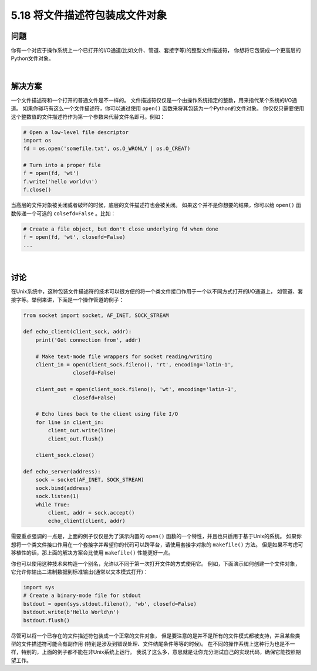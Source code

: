 ==============================
5.18 将文件描述符包装成文件对象
==============================

----------
问题
----------
你有一个对应于操作系统上一个已打开的I/O通道(比如文件、管道、套接字等)的整型文件描述符，
你想将它包装成一个更高层的Python文件对象。

|

----------
解决方案
----------
一个文件描述符和一个打开的普通文件是不一样的。
文件描述符仅仅是一个由操作系统指定的整数，用来指代某个系统的I/O通道。
如果你碰巧有这么一个文件描述符，你可以通过使用 ``open()`` 函数来将其包装为一个Python的文件对象。
你仅仅只需要使用这个整数值的文件描述符作为第一个参数来代替文件名即可。例如：

.. code-block:: python

    # Open a low-level file descriptor
    import os
    fd = os.open('somefile.txt', os.O_WRONLY | os.O_CREAT)

    # Turn into a proper file
    f = open(fd, 'wt')
    f.write('hello world\n')
    f.close()

当高层的文件对象被关闭或者破坏的时候，底层的文件描述符也会被关闭。
如果这个并不是你想要的结果，你可以给 ``open()`` 函数传递一个可选的 ``colsefd=False`` 。比如：

.. code-block:: python

    # Create a file object, but don't close underlying fd when done
    f = open(fd, 'wt', closefd=False)
    ...

|

----------
讨论
----------
在Unix系统中，这种包装文件描述符的技术可以很方便的将一个类文件接口作用于一个以不同方式打开的I/O通道上，
如管道、套接字等。举例来讲，下面是一个操作管道的例子：

.. code-block:: python

    from socket import socket, AF_INET, SOCK_STREAM

    def echo_client(client_sock, addr):
        print('Got connection from', addr)

        # Make text-mode file wrappers for socket reading/writing
        client_in = open(client_sock.fileno(), 'rt', encoding='latin-1',
                    closefd=False)

        client_out = open(client_sock.fileno(), 'wt', encoding='latin-1',
                    closefd=False)

        # Echo lines back to the client using file I/O
        for line in client_in:
            client_out.write(line)
            client_out.flush()

        client_sock.close()

    def echo_server(address):
        sock = socket(AF_INET, SOCK_STREAM)
        sock.bind(address)
        sock.listen(1)
        while True:
            client, addr = sock.accept()
            echo_client(client, addr)

需要重点强调的一点是，上面的例子仅仅是为了演示内置的 ``open()`` 函数的一个特性，并且也只适用于基于Unix的系统。
如果你想将一个类文件接口作用在一个套接字并希望你的代码可以跨平台，请使用套接字对象的 ``makefile()`` 方法。
但是如果不考虑可移植性的话，那上面的解决方案会比使用 ``makefile()`` 性能更好一点。

你也可以使用这种技术来构造一个别名，允许以不同于第一次打开文件的方式使用它。
例如，下面演示如何创建一个文件对象，它允许你输出二进制数据到标准输出(通常以文本模式打开)：

.. code-block:: python

    import sys
    # Create a binary-mode file for stdout
    bstdout = open(sys.stdout.fileno(), 'wb', closefd=False)
    bstdout.write(b'Hello World\n')
    bstdout.flush()

尽管可以将一个已存在的文件描述符包装成一个正常的文件对象，
但是要注意的是并不是所有的文件模式都被支持，并且某些类型的文件描述符可能会有副作用
(特别是涉及到错误处理、文件结尾条件等等的时候)。
在不同的操作系统上这种行为也是不一样，特别的，上面的例子都不能在非Unix系统上运行。
我说了这么多，意思就是让你充分测试自己的实现代码，确保它能按照期望工作。
